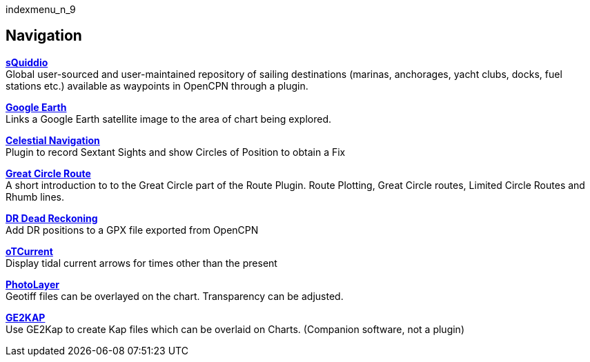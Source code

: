 indexmenu_n_9

== Navigation

*link:navigation/squiddio.html[sQuiddio]* +
Global user-sourced and user-maintained repository of sailing
destinations (marinas, anchorages, yacht clubs, docks, fuel stations
etc.) available as waypoints in OpenCPN through a plugin.

*link:navigation/googleearth.html[Google Earth]* +
Links a Google Earth satellite image to the area of chart being
explored.

*link:navigation/celestial_navigation.html[Celestial Navigation]* +
Plugin to record Sextant Sights and show Circles of Position to obtain a
Fix

*link:navigation/route_great_circle.html[Great Circle Route]* +
A short introduction to to the Great Circle part of the Route Plugin.
Route Plotting, Great Circle routes, Limited Circle Routes and Rhumb
lines.

*link:navigation/dead_reckoning.html[DR Dead Reckoning]* +
Add DR positions to a GPX file exported from OpenCPN

*link:navigation/otcurrent.html[oTCurrent]* +
Display tidal current arrows for times other than the present

*link:navigation/photo_layer.html[PhotoLayer]* +
Geotiff files can be overlayed on the chart. Transparency can be
adjusted.

*link:navigation/ge2kap.html[GE2KAP]* +
Use GE2Kap to create Kap files which can be overlaid on Charts.
(Companion software, not a plugin)
